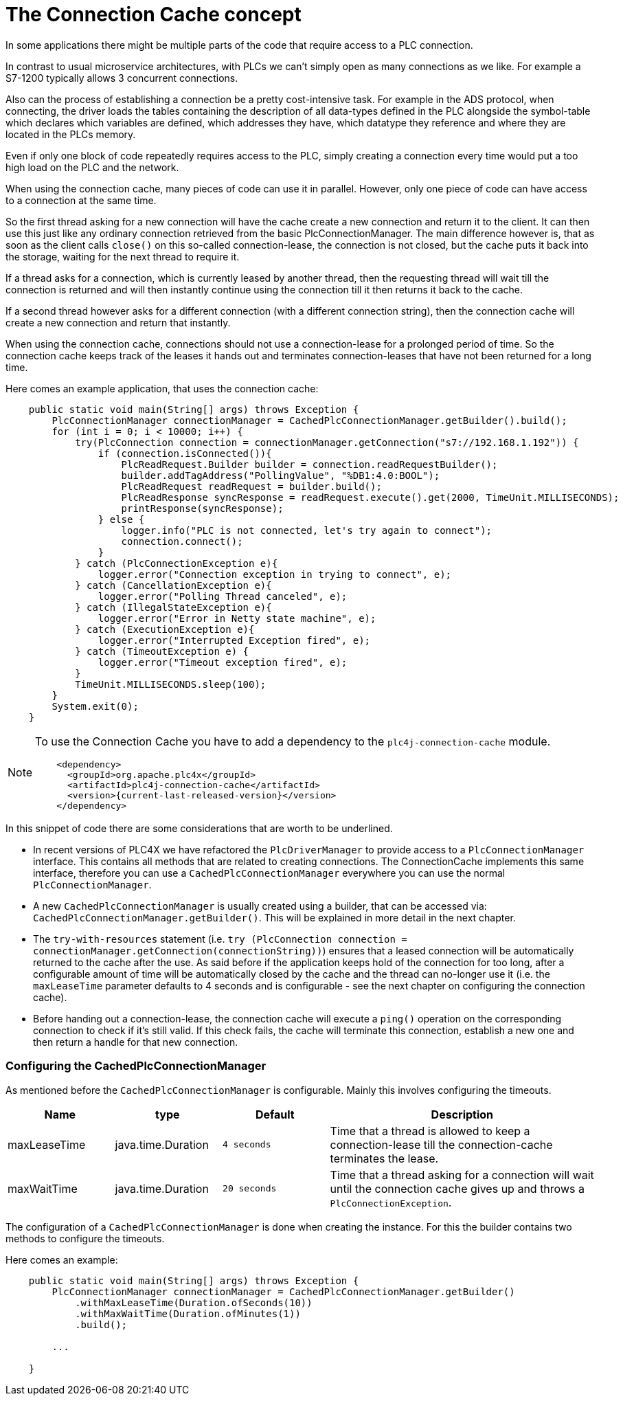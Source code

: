 //
//  Licensed to the Apache Software Foundation (ASF) under one or more
//  contributor license agreements.  See the NOTICE file distributed with
//  this work for additional information regarding copyright ownership.
//  The ASF licenses this file to You under the Apache License, Version 2.0
//  (the "License"); you may not use this file except in compliance with
//  the License.  You may obtain a copy of the License at
//
//      https://www.apache.org/licenses/LICENSE-2.0
//
//  Unless required by applicable law or agreed to in writing, software
//  distributed under the License is distributed on an "AS IS" BASIS,
//  WITHOUT WARRANTIES OR CONDITIONS OF ANY KIND, either express or implied.
//  See the License for the specific language governing permissions and
//  limitations under the License.
//
:imagesdir: ../../images/
:icons: font

= The Connection Cache concept



In some applications there might be multiple parts of the code that require access to a PLC connection.

In contrast to usual microservice architectures, with PLCs we can't simply open as many connections as we like. For example a S7-1200 typically allows 3 concurrent connections.

Also can the process of establishing a connection be a pretty cost-intensive task. For example in the ADS protocol, when connecting, the driver loads the tables containing the description of all data-types defined in the PLC alongside the symbol-table which declares which variables are defined, which addresses they have, which datatype they reference and where they are located in the PLCs memory.

Even if only one block of code repeatedly requires access to the PLC, simply creating a connection every time would put a too high load on the PLC and the network.

When using the connection cache, many pieces of code can use it in parallel. However, only one piece of code can have access to a connection at the same time.

So the first thread asking for a new connection will have the cache create a new connection and return it to the client. It can then use this just like any ordinary connection retrieved from the basic PlcConnectionManager. The main difference however is, that as soon as the client calls `close()` on this so-called connection-lease, the connection is not closed, but the cache puts it back into the storage, waiting for the next thread to require it.

If a thread asks for a connection, which is currently leased by another thread, then the requesting thread will wait till the connection is returned and will then instantly continue using the connection till it then returns it back to the cache.

If a second thread however asks for a different connection (with a different connection string), then the connection cache will create a new connection and return that instantly.

When using the connection cache, connections should not use a connection-lease for a prolonged period of time. So the connection cache keeps track of the leases it hands out and terminates connection-leases that have not been returned for a long time.

Here comes an example application, that uses the connection cache:

[source,java]
----
    public static void main(String[] args) throws Exception {
        PlcConnectionManager connectionManager = CachedPlcConnectionManager.getBuilder().build();
        for (int i = 0; i < 10000; i++) {
            try(PlcConnection connection = connectionManager.getConnection("s7://192.168.1.192")) {
                if (connection.isConnected()){
                    PlcReadRequest.Builder builder = connection.readRequestBuilder();
                    builder.addTagAddress("PollingValue", "%DB1:4.0:BOOL");
                    PlcReadRequest readRequest = builder.build();
                    PlcReadResponse syncResponse = readRequest.execute().get(2000, TimeUnit.MILLISECONDS);
                    printResponse(syncResponse);
                } else {
                    logger.info("PLC is not connected, let's try again to connect");
                    connection.connect();
                }
            } catch (PlcConnectionException e){
                logger.error("Connection exception in trying to connect", e);
            } catch (CancellationException e){
                logger.error("Polling Thread canceled", e);
            } catch (IllegalStateException e){
                logger.error("Error in Netty state machine", e);
            } catch (ExecutionException e){
                logger.error("Interrupted Exception fired", e);
            } catch (TimeoutException e) {
                logger.error("Timeout exception fired", e);
            }
            TimeUnit.MILLISECONDS.sleep(100);
        }
        System.exit(0);
    }
----

[NOTE]
=====================================================================
To use the Connection Cache you have to add a dependency to the `plc4j-connection-cache` module.
[subs=attributes+]
----
    <dependency>
      <groupId>org.apache.plc4x</groupId>
      <artifactId>plc4j-connection-cache</artifactId>
      <version>{current-last-released-version}</version>
    </dependency>
----
=====================================================================

In this snippet of code there are some considerations that are worth to be underlined.

* In recent versions of PLC4X we have refactored the `PlcDriverManager` to provide access to a `PlcConnectionManager` interface. This contains all methods that are related to creating connections. The ConnectionCache implements this same interface, therefore you can use a `CachedPlcConnectionManager` everywhere you can use the normal `PlcConnectionManager`.
* A new `CachedPlcConnectionManager` is usually created using a builder, that can be accessed via: `CachedPlcConnectionManager.getBuilder()`. This will be explained in more detail in the next chapter.
* The `try-with-resources` statement (i.e. ``try (PlcConnection connection = connectionManager.getConnection(connectionString))``) ensures that a leased connection will be automatically returned to the cache after the use. As said before if the application keeps hold of the connection for too long, after a configurable amount of time will be automatically closed by the cache and the thread can no-longer use it (i.e. the `maxLeaseTime` parameter defaults to 4 seconds and is configurable - see the next chapter on configuring the connection cache).
* Before handing out a connection-lease, the connection cache will execute a `ping()` operation on the corresponding connection to check if it's still valid. If this check fails, the cache will terminate this connection, establish a new one and then return a handle for that new connection.

=== Configuring the CachedPlcConnectionManager

As mentioned before the `CachedPlcConnectionManager` is configurable. Mainly this involves configuring the timeouts.

[cols="2,2,2a,5a"]
|===
|Name |type |Default |Description

|maxLeaseTime
|java.time.Duration
|`4 seconds`
|Time that a thread is allowed to keep a connection-lease till the connection-cache terminates the lease.

|maxWaitTime
|java.time.Duration
|`20 seconds`
|Time that a thread asking for a connection will wait until the connection cache gives up and throws a `PlcConnectionException`.

|===

The configuration of a `CachedPlcConnectionManager` is done when creating the instance. For this the builder contains two methods to configure the timeouts.

Here comes an example:

[source,java]
----
    public static void main(String[] args) throws Exception {
        PlcConnectionManager connectionManager = CachedPlcConnectionManager.getBuilder()
            .withMaxLeaseTime(Duration.ofSeconds(10))
            .withMaxWaitTime(Duration.ofMinutes(1))
            .build();

        ...

    }
----
